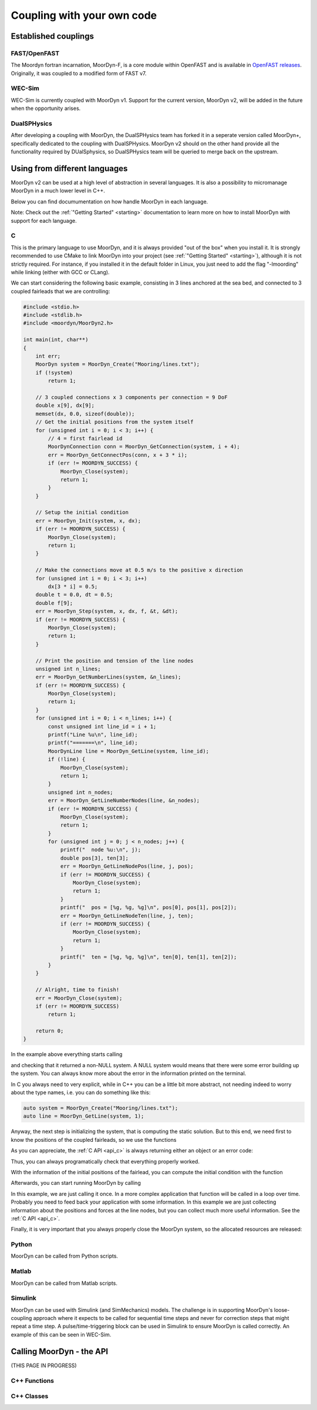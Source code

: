 .. _coupling:

Coupling with your own code
===========================

Established couplings
---------------------

FAST/OpenFAST
^^^^^^^^^^^^^

The Moordyn fortran incarnation, MoorDyn-F, is a core module within OpenFAST and
is available in
`OpenFAST releases <https://github.com/openfast/openfast/releases>`_.
Originally, it was coupled to a modified form of FAST v7. 

WEC-Sim
^^^^^^^

WEC-Sim is currently coupled with MoorDyn v1. Support for the current version,
MoorDyn v2, will be added in the future when the opportunity arises.

DualSPHysics
^^^^^^^^^^^^

After developing a coupling with MoorDyn, the DualSPHysics team has forked it in
a seperate version called MoorDyn+, specifically dedicated to the coupling with
DualSPHysics.
MoorDyn v2 should on the other hand provide all the functionality required by
DUalSphysics, so DualSPHysics team will be queried to merge back on the
upstream.

Using from different languages
------------------------------

MoorDyn v2 can be used at a high level of abstraction in several languages. It
is also a possibility to micromanage MoorDyn in a much lower level in C++.

Below you can find documumentation on how handle MoorDyn in each language.

Note: Check out the :ref:`"Getting Started" <starting>` documentation to
learn more on how to install MoorDyn with support for each language.

C
^^^^^^

This is the primary language to use MoorDyn, and it is always provided "out
of the box" when you install it. It is strongly recommended to use CMake to link
MoorDyn into your project (see :ref:`"Getting Started" <starting>`), although it
is not strictly required. For instance, if you installed it in the default
folder in Linux, you just need to add the flag "-lmoording" while linking
(either with GCC or CLang).

We can start considering the following basic example, consisting in 3 lines
anchored at the sea bed, and connected to 3 coupled fairleads that we are
controlling:

.. code-block:: c

    #include <stdio.h>
    #include <stdlib.h>
    #include <moordyn/MoorDyn2.h>

    int main(int, char**)
    {
        int err;
        MoorDyn system = MoorDyn_Create("Mooring/lines.txt");
        if (!system)
            return 1;

        // 3 coupled connections x 3 components per connection = 9 DoF
        double x[9], dx[9];
        memset(dx, 0.0, sizeof(double));
        // Get the initial positions from the system itself
        for (unsigned int i = 0; i < 3; i++) {
            // 4 = first fairlead id
            MoorDynConnection conn = MoorDyn_GetConnection(system, i + 4);
            err = MoorDyn_GetConnectPos(conn, x + 3 * i);
            if (err != MOORDYN_SUCCESS) {
                MoorDyn_Close(system);
                return 1;
            }
        }

        // Setup the initial condition
        err = MoorDyn_Init(system, x, dx);
        if (err != MOORDYN_SUCCESS) {
            MoorDyn_Close(system);
            return 1;
        }

        // Make the connections move at 0.5 m/s to the positive x direction
        for (unsigned int i = 0; i < 3; i++)
            dx[3 * i] = 0.5;
        double t = 0.0, dt = 0.5;
        double f[9];
        err = MoorDyn_Step(system, x, dx, f, &t, &dt);
        if (err != MOORDYN_SUCCESS) {
            MoorDyn_Close(system);
            return 1;
        }

        // Print the position and tension of the line nodes
        unsigned int n_lines;
        err = MoorDyn_GetNumberLines(system, &n_lines);
        if (err != MOORDYN_SUCCESS) {
            MoorDyn_Close(system);
            return 1;
        }
        for (unsigned int i = 0; i < n_lines; i++) {
            const unsigned int line_id = i + 1;
            printf("Line %u\n", line_id);
            printf("=======\n", line_id);
            MoorDynLine line = MoorDyn_GetLine(system, line_id);
            if (!line) {
                MoorDyn_Close(system);
                return 1;
            }
            unsigned int n_nodes;
            err = MoorDyn_GetLineNumberNodes(line, &n_nodes);
            if (err != MOORDYN_SUCCESS) {
                MoorDyn_Close(system);
                return 1;
            }
            for (unsigned int j = 0; j < n_nodes; j++) {
                printf("  node %u:\n", j);
                double pos[3], ten[3];
                err = MoorDyn_GetLineNodePos(line, j, pos);
                if (err != MOORDYN_SUCCESS) {
                    MoorDyn_Close(system);
                    return 1;
                }
                printf("  pos = [%g, %g, %g]\n", pos[0], pos[1], pos[2]);
                err = MoorDyn_GetLineNodeTen(line, j, ten);
                if (err != MOORDYN_SUCCESS) {
                    MoorDyn_Close(system);
                    return 1;
                }
                printf("  ten = [%g, %g, %g]\n", ten[0], ten[1], ten[2]);
            }
        }

        // Alright, time to finish!
        err = MoorDyn_Close(system);
        if (err != MOORDYN_SUCCESS)
            return 1;

        return 0;
    }

In the example above everything starts calling

.. doxygenfunction:: MoorDyn_Create

and checking that it returned a non-NULL system. A NULL system would means that
there were some error building up the system. You can always know more about the
error in the information printed on the terminal.

In C you always need to very explicit, while in C++ you can be a little bit more
abstract, not needing indeed to worry about the type names, i.e. you can do
something like this:

.. code-block:: c

    auto system = MoorDyn_Create("Mooring/lines.txt");
    auto line = MoorDyn_GetLine(system, 1);

Anyway, the next step is initializing the system, that is computing the
static solution. But to this end, we need first to know the positions of the
coupled fairleads, so we use the functions

.. doxygenfunction:: MoorDyn_GetConnection
.. doxygenfunction:: MoorDyn_GetConnectPos

As you can appreciate, the :ref:`C API <api_c>` is always returning either an
object or an error code:

.. doxygengroup:: moordyn_errors_c

Thus, you can always programatically check that everything properly worked.

With the information of the initial positions of the fairlead, you can compute
the initial condition with the function

.. doxygenfunction:: MoorDyn_Init

Afterwards, you can start running MoorDyn by calling

.. doxygenfunction:: MoorDyn_Step

In this example, we are just calling it once. In a more complex application that
function will be called in a loop over time. Probably you need to feed back your
application with some information. In this example we are just collecting
information about the positions and forces at the line nodes, but you can
collect much more useful information. See the :ref:`C API <api_c>`.

Finally, it is very important that you always properly close the MoorDyn system,
so the allocated resources are released:

.. doxygenfunction:: MoorDyn_Close

Python
^^^^^^

MoorDyn can be called from Python scripts.

Matlab
^^^^^^

MoorDyn can be called from Matlab scripts.

Simulink
^^^^^^^^

MoorDyn can be used with Simulink (and SimMechanics) models. The challenge is in supporting MoorDyn's loose-coupling approach 
where it expects to be called for sequential time steps and never for correction steps that might repeat a time step. 
A pulse/time-triggering block can be used in Simulink to ensure MoorDyn is called correctly. An example of this can 
be seen in WEC-Sim.



Calling MoorDyn - the API
-------------------------

(THIS PAGE IN PROGRESS)

C++ Functions
^^^^^^^^^^^^^

.. doxygenfunction:: LinesInit

.. doxygenfunction:: LinesCalc

.. doxygenfunction:: Line::doRHS



C++ Classes
^^^^^^^^^^^

.. doxygenclass:: Line

.. doxygenclass:: Connection



